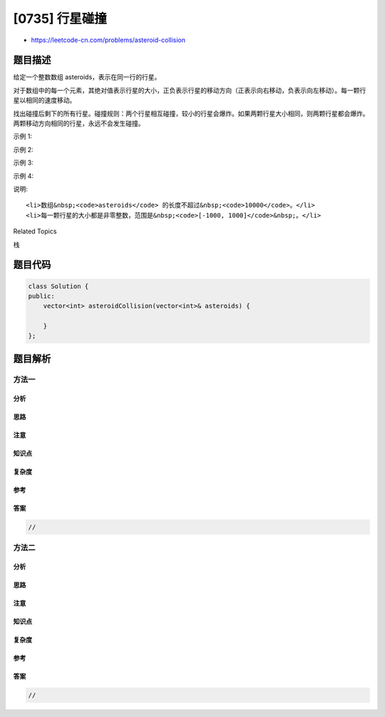 [0735] 行星碰撞
===============

-  https://leetcode-cn.com/problems/asteroid-collision

题目描述
--------

.. raw:: html

   <p>

给定一个整数数组 asteroids，表示在同一行的行星。

.. raw:: html

   </p>

.. raw:: html

   <p>

对于数组中的每一个元素，其绝对值表示行星的大小，正负表示行星的移动方向（正表示向右移动，负表示向左移动）。每一颗行星以相同的速度移动。

.. raw:: html

   </p>

.. raw:: html

   <p>

找出碰撞后剩下的所有行星。碰撞规则：两个行星相互碰撞，较小的行星会爆炸。如果两颗行星大小相同，则两颗行星都会爆炸。两颗移动方向相同的行星，永远不会发生碰撞。

.. raw:: html

   </p>

.. raw:: html

   <p>

示例 1:

.. raw:: html

   </p>

.. raw:: html

   <pre>
   <strong>输入:</strong> 
   asteroids = [5, 10, -5]
   <strong>输出:</strong> [5, 10]
   <strong>解释:</strong> 
   10 和 -5 碰撞后只剩下 10。 5 和 10 永远不会发生碰撞。
   </pre>

.. raw:: html

   <p>

示例 2:

.. raw:: html

   </p>

.. raw:: html

   <pre>
   <strong>输入:</strong> 
   asteroids = [8, -8]
   <strong>输出:</strong> []
   <strong>解释:</strong> 
   8 和 -8 碰撞后，两者都发生爆炸。
   </pre>

.. raw:: html

   <p>

示例 3:

.. raw:: html

   </p>

.. raw:: html

   <pre>
   <strong>输入:</strong> 
   asteroids = [10, 2, -5]
   <strong>输出:</strong> [10]
   <strong>解释:</strong> 
   2 和 -5 发生碰撞后剩下 -5。10 和 -5 发生碰撞后剩下 10。
   </pre>

.. raw:: html

   <p>

示例 4:

.. raw:: html

   </p>

.. raw:: html

   <pre>
   <strong>输入:</strong> 
   asteroids = [-2, -1, 1, 2]
   <strong>输出:</strong> [-2, -1, 1, 2]
   <strong>解释:</strong> 
   -2 和 -1 向左移动，而 1 和 2 向右移动。
   由于移动方向相同的行星不会发生碰撞，所以最终没有行星发生碰撞。
   </pre>

.. raw:: html

   <p>

说明:

.. raw:: html

   </p>

.. raw:: html

   <ul>

::

    <li>数组&nbsp;<code>asteroids</code> 的长度不超过&nbsp;<code>10000</code>。</li>
    <li>每一颗行星的大小都是非零整数，范围是&nbsp;<code>[-1000, 1000]</code>&nbsp;。</li>

.. raw:: html

   </ul>

.. raw:: html

   <div>

.. raw:: html

   <div>

Related Topics

.. raw:: html

   </div>

.. raw:: html

   <div>

.. raw:: html

   <li>

栈

.. raw:: html

   </li>

.. raw:: html

   </div>

.. raw:: html

   </div>

题目代码
--------

.. code:: cpp

    class Solution {
    public:
        vector<int> asteroidCollision(vector<int>& asteroids) {

        }
    };

题目解析
--------

方法一
~~~~~~

分析
^^^^

思路
^^^^

注意
^^^^

知识点
^^^^^^

复杂度
^^^^^^

参考
^^^^

答案
^^^^

.. code:: cpp

    //

方法二
~~~~~~

分析
^^^^

思路
^^^^

注意
^^^^

知识点
^^^^^^

复杂度
^^^^^^

参考
^^^^

答案
^^^^

.. code:: cpp

    //

